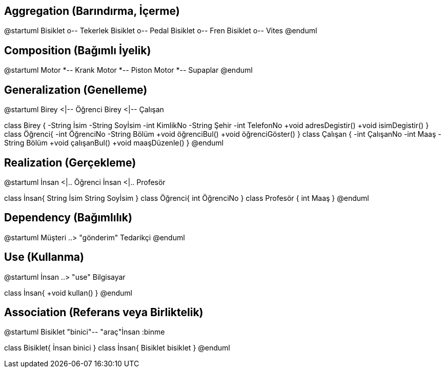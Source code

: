== Aggregation (Barındırma, İçerme)

--
@startuml
Bisiklet o-- Tekerlek
Bisiklet o-- Pedal
Bisiklet o-- Fren
Bisiklet o-- Vites
@enduml
--

== Composition (Bağımlı İyelik)

--
@startuml
Motor *-- Krank
Motor *-- Piston
Motor *-- Supaplar
@enduml
--

== Generalization (Genelleme)

--
@startuml
Birey <|-- Öğrenci
Birey <|-- Çalışan

class Birey {
  -String İsim
  -String Soyİsim
  -int KimlikNo
  -String Şehir
  -int TelefonNo
  +void adresDegistir()
  +void isimDegistir()
}
class Öğrenci{
  -int ÖğrenciNo
  -String Bölüm
  +void öğrenciBul()
  +void öğrenciGöster()
}
class Çalışan {
   -int ÇalışanNo
   -int Maaş
   -String Bölüm
   +void çalışanBul()
   +void maaşDüzenle()
}
@enduml
--

== Realization (Gerçekleme)

--
@startuml
İnsan <|.. Öğrenci
İnsan <|.. Profesör

class İnsan{
  String İsim
  String Soyİsim
}
class Öğrenci{
  int ÖğrenciNo
}
class Profesör {
   int Maaş
}
@enduml
--

== Dependency (Bağımlılık)
--
@startuml
Müşteri ..> "gönderim" Tedarikçi
@enduml
--

== Use (Kullanma)

--
@startuml
İnsan ..> "use" Bilgisayar

class İnsan{
  +void kullan()
}
@enduml
--

== Association (Referans veya Birliktelik)

--
@startuml
Bisiklet "binici"-- "araç"İnsan :binme

class Bisiklet{
   İnsan binici
}
class İnsan{
   Bisiklet bisiklet
}
@enduml
--